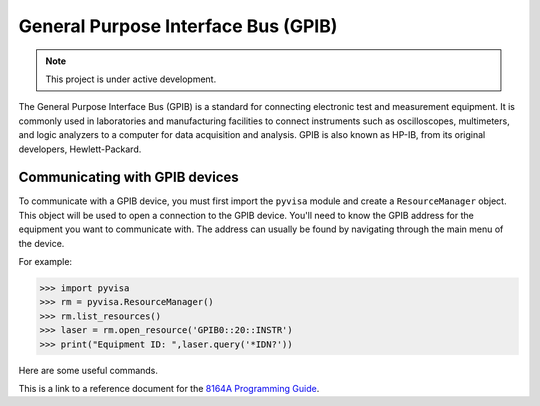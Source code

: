 General Purpose Interface Bus (GPIB)
====================================

.. note::

   This project is under active development.

The General Purpose Interface Bus (GPIB) is a standard for connecting electronic test and measurement equipment.
It is commonly used in laboratories and manufacturing facilities to connect instruments such as oscilloscopes, multimeters,
and logic analyzers to a computer for data acquisition and analysis. GPIB is also known as HP-IB, from its original
developers, Hewlett-Packard.

Communicating with GPIB devices
----------------

To communicate with a GPIB device, you must first import the ``pyvisa`` module and create a ``ResourceManager`` object.
This object will be used to open a connection to the GPIB device. You'll need to know the GPIB address for the equipment 
you want to communicate with. The address can usually be found by navigating through the main menu of the device.

For example:

>>> import pyvisa
>>> rm = pyvisa.ResourceManager()
>>> rm.list_resources()
>>> laser = rm.open_resource('GPIB0::20::INSTR')
>>> print("Equipment ID: ",laser.query('*IDN?'))

Here are some useful commands. 

This is a link to a reference document for the `8164A Programming Guide`_.

.. _8164A Programming Guide: https://wattsjake.github.io/pdf/reference/8164A_Programming%20Guide.pdf